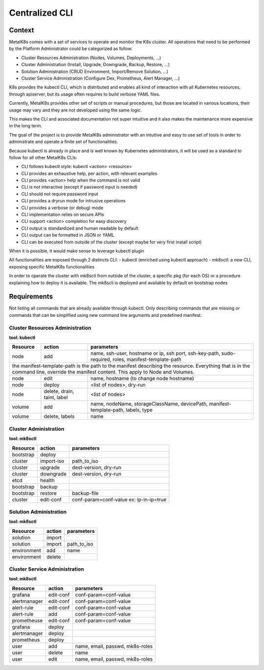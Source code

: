 Centralized CLI
===============

Context
-------

MetalK8s comes with a set of services to operate and monitor the K8s cluster.
All operations that need to be performed by the Platform Administrator could be
categorized as follow:

- Cluster Resources Administration (Nodes, Volumes, Deployments, ...)
- Cluster Administration (Install, Upgrade, Downgrade, Backup, Restore, ...)
- Solution Administration (CRUD Environment, Import/Remove Solution, ...)
- Cluster Service Administration (Configure Dex, Prometheus, Alert Manager,
  ...)

K8s provides the kubectl CLI, which is distributed and enables
all kind of interaction with all Kubernetes resources, through apiserver, but
its usage often requires to build verbose YAML files.

Currently, MetalK8s provides other set of scripts or manual procedures, but
those are located in various locations, their usage may vary and they are not
developed using the same logic.

This makes the CLI and associated documentation not super intuitive and it
also makes the maintenance more expensive in the long term.

The goal of the project is to provide MetalK8s administrator with an intuitive
and easy to use set of tools in order to administrate and operate a finite set
of functionalities.

Because kubectl is already in place and is well known by Kubernetes
administrators, it will be used as a standard to follow for all other MetalK8s
CLIs:

- CLI follows kubectl style: kubectl <action> <resource>
- CLI provides an exhaustive help, per action, with relevant examples
- CLI provides <action> help when the command is not valid
- CLI is not interactive (except if password input is needed)
- CLI should not require password input
- CLI provides a dryrun mode for intrusive operations
- CLI provides a verbose (or debug) mode
- CLI implementation relies on secure APIs
- CLI support <action> completion for easy discovery
- CLI output is standardized and human readable by default
- CLI output can be formatted in JSON or YAML
- CLI can be executed from outside of the cluster (except maybe for very first
  install script)

When it is possible, it would make sense to leverage kubectl plugin

All functionalities are exposed through 2 distincts CLI:
- kubectl (enriched using kubectl approach)
- mk8sctl: a new CLI, exposing specific MetalK8s functionalities

In order to operate the cluster with mk8sctl from outside of the cluster, a
specific pkg (for each OS) or a procedure explaining how to deploy it is
available.
The mk8scli is deployed and available by default on bootstrap nodes

Requirements
------------

Not listing all commands that are already available through kubectl.
Only describing commands that are missing or commands that can be simplified
using new command line arguments and predefined manifest.


Cluster Resources Administration
^^^^^^^^^^^^^^^^^^^^^^^^^^^^^^^^

**tool: kubectl**

+------------+------------------+-----------------------------------------+
| Resource   | action           | parameters                              |
+============+==================+=========================================+
| node       | add              | name, ssh-user, hostname or ip,         |
|            |                  | ssh port, ssh-key-path, sudo-required,  |
|            |                  | roles, manifest-template-path           |
+------------+------------------+-----------------------------------------+
| the manifest-template-path is the path to the manifest describing the   |
| resource. Everything that is in the command line, override the manifest |
| content. This apply to Node and Volumes.                                |
+------------+------------------+-----------------------------------------+
| node       | edit             | name, hostname (to change node hostname)|
+------------+------------------+-----------------------------------------+
| node       | deploy           | <list of nodes>, dry-run                |
+------------+------------------+-----------------------------------------+
| node       | delete, drain,   | <list of nodes>                         |
|            | taint, label     |                                         |
+------------+------------------+-----------------------------------------+
| volume     | add              | name, nodeName, storageClassName,       |
|            |                  | devicePath, manifest-template-path,     |
|            |                  | labels, type                            |
+------------+------------------+-----------------------------------------+
| volume     | delete, labels   | name                                    |
+------------+------------------+-----------------------------------------+


Cluster Administration
^^^^^^^^^^^^^^^^^^^^^^

**tool: mk8sctl**

+------------+------------+-----------------------------------------------+
| Resource   | action     | parameters                                    |
+============+============+===============================================+
| bootstrap  | deploy     |                                               |
+------------+------------+-----------------------------------------------+
| cluster    | import-iso | path_to_iso                                   |
+------------+------------+-----------------------------------------------+
| cluster    | upgrade    | dest-version, dry-run                         |
+------------+------------+-----------------------------------------------+
| cluster    | downgrade  | dest-version, dry-run                         |
+------------+------------+-----------------------------------------------+
| etcd       | health     |                                               |
+------------+------------+-----------------------------------------------+
| bootstrap  | backup     |                                               |
+------------+------------+-----------------------------------------------+
| bootstrap  | restore    | backup-file                                   |
+------------+------------+-----------------------------------------------+
| cluster    | edit-conf  | conf-param=conf-value                         |
|            |            | ex: ip-in-ip=true                             |
+------------+------------+-----------------------------------------------+

Solution Administration
^^^^^^^^^^^^^^^^^^^^^^^

**tool: mk8sctl**

+------------+------------+-----------------------------------------------+
| Resource   | action     | parameters                                    |
+============+============+===============================================+
| solution   | import     |                                               |
+------------+------------+-----------------------------------------------+
| solution   | import     | path_to_iso                                   |
+------------+------------+-----------------------------------------------+
|environment | add        | name                                          |
+------------+------------+-----------------------------------------------+
|environment | delete     |                                               |
+------------+------------+-----------------------------------------------+

Cluster Service Administration
^^^^^^^^^^^^^^^^^^^^^^^^^^^^^^

**tool: mk8sctl**

+------------+------------+-----------------------------------------------+
| Resource   | action     | parameters                                    |
+============+============+===============================================+
| grafana    | edit-conf  | conf-param=conf-value                         |
+------------+------------+-----------------------------------------------+
|alertmanager| edit-conf  | conf-param=conf-value                         |
+------------+------------+-----------------------------------------------+
| alert-rule | edit-conf  | conf-param=conf-value                         |
+------------+------------+-----------------------------------------------+
| alert-rule | add        | conf-param=conf-value                         |
+------------+------------+-----------------------------------------------+
|prometheuse | edit-conf  | conf-param=conf-value                         |
+------------+------------+-----------------------------------------------+
| grafana    | deploy     |                                               |
+------------+------------+-----------------------------------------------+
|alertmanager| deploy     |                                               |
+------------+------------+-----------------------------------------------+
| prometheus | deploy     |                                               |
+------------+------------+-----------------------------------------------+
| user       | add        | name, email, passwd, mk8s-roles               |
+------------+------------+-----------------------------------------------+
| user       | delete     | name                                          |
+------------+------------+-----------------------------------------------+
| user       | edit       | name, email, passwd, mk8s-roles               |
+------------+------------+-----------------------------------------------+
